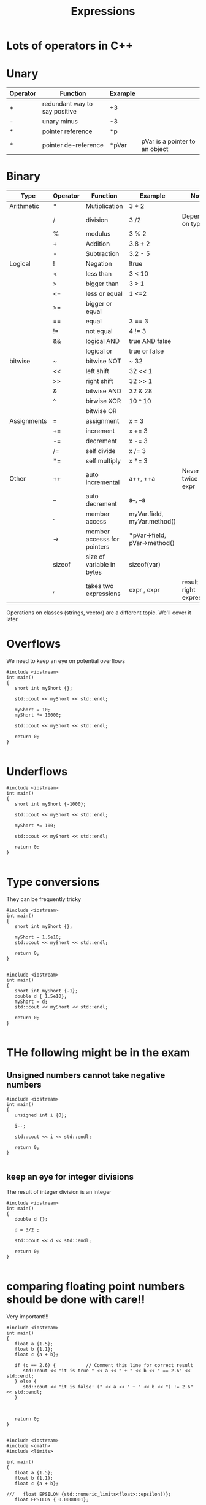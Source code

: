 #+STARTUP: showall
#+STARTUP: lognotestate
#+TAGS:
#+SEQ_TODO: TODO STARTED DONE DEFERRED CANCELLED | WAITING DELEGATED APPT
#+DRAWERS: HIDDEN STATE
#+TITLE: Expressions
#+CATEGORY: 
#+PROPERTY: header-args:sql             :engine postgresql  :exports both :cmdline csc370
#+PROPERTY: header-args:sqlite          :db /path/to/db  :colnames yes
#+PROPERTY: header-args:C++             :results output :flags -std=c++14 -Wall --pedantic -Werror
#+PROPERTY: header-args:R               :results output  :colnames yes



* Lots of operators in C++


* Unary

| Operator | Function                      | Example |                                |
|----------+-------------------------------+---------+--------------------------------|
| +        | redundant way to say positive | +3      |                                |
| -        | unary minus                   | -3      |                                |
| *        | pointer reference             | *p      |                                |
| *        | pointer de-reference          | *pVar   | pVar is a pointer to an object |

* Binary

| Type        | Operator | Function                    | Example                      | Note                           |
|-------------+----------+-----------------------------+------------------------------+--------------------------------|
| Arithmetic  | *        | Mutiplication               | 3 * 2                        |                                |
|             | /        | division                    | 3 /2                         | Depends on type                |
|             | %        | modulus                     | 3 % 2                        |                                |
|             | +        | Addition                    | 3.8 + 2                      |                                |
|             | -        | Subtraction                 | 3.2 - 5                      |                                |
|-------------+----------+-----------------------------+------------------------------+--------------------------------|
| Logical     | !        | Negation                    | !true                        |                                |
|             | <        | less than                   | 3 < 10                       |                                |
|             | >        | bigger than                 | 3 > 1                        |                                |
|             | <=       | less or equal               | 1 <=2                        |                                |
|             | >=       | bigger or equal             |                              |                                |
|             | ==       | equal                       | 3 == 3                       |                                |
|             | !=       | not equal                   | 4 != 3                       |                                |
|             | &&       | logical AND                 | true AND false               |                                |
|             |          | logical or                  | true or false                |                                |
|-------------+----------+-----------------------------+------------------------------+--------------------------------|
| bitwise     | ~        | bitwise NOT                 | ~ 32                         |                                |
|             | <<       | left shift                  | 32 << 1                      |                                |
|             | >>       | right shift                 | 32 >> 1                      |                                |
|             | &        | bitwise AND                 | 32 & 28                      |                                |
|             | ^        | birwise XOR                 | 10 ^ 10                      |                                |
|             |          | bitwise OR                  |                              |                                |
|-------------+----------+-----------------------------+------------------------------+--------------------------------|
| Assignments | =        | assignment                  | x = 3                        |                                |
|             | +=       | increment                   | x += 3                       |                                |
|             | -=       | decrement                   | x -= 3                       |                                |
|             | /=       | self divide                 | x /= 3                       |                                |
|             | *=       | self multiply               | x *= 3                       |                                |
|-------------+----------+-----------------------------+------------------------------+--------------------------------|
| Other       | ++       | auto incremental            | a++, ++a                     | Never do it twice in an expr   |
|             | --       | auto decrement              | a--, --a                     |                                |
|             | .        | member access               | myVar.field, myVar.method()  |                                |
|             | ->       | member accesss for pointers | *pVar->field, pVar->method() |                                |
|             | sizeof   | size of variable in bytes   | sizeof(var)                  |                                |
|             | ,        | takes two expressions       | expr , expr                  | result is right expression     |

Operations on classes (strings, vector) are a different topic. We'll cover it later.


* Overflows

We need to keep an eye on potential overflows

#+BEGIN_SRC C++ :main no :flags -std=c++14 -Wall --pedantic -Werror :results output
#include <iostream>
int main()
{
   short int myShort {};

   std::cout << myShort << std::endl;

   myShort = 10;
   myShort *= 10000;

   std::cout << myShort << std::endl;

   return 0;
}

#+END_SRC

#+RESULTS:
#+begin_example
0
-31072
#+end_example

* Underflows

#+BEGIN_SRC C++ :main no :flags -std=c++14 -Wall --pedantic -Werror :results output
#include <iostream>
int main()
{
   short int myShort {-1000};

   std::cout << myShort << std::endl;

   myShort *= 100;
   
   std::cout << myShort << std::endl;

   return 0;
}

#+END_SRC

#+RESULTS:
#+begin_example
-1000
31072
#+end_example

* Type conversions

They can be frequently tricky

#+BEGIN_SRC C++ :main no :flags -std=c++14 -Wall --pedantic -Werror :results output
#include <iostream>
int main()
{
   short int myShort {};

   myShort = 1.5e10;
   std::cout << myShort << std::endl;

   return 0;
}

#+END_SRC

#+RESULTS:

#+BEGIN_SRC C++ :main no :flags -std=c++14 -Wall --pedantic  -Werror :results output 
#include <iostream>
int main()
{
   short int myShort {-1};
   double d { 1.5e10};
   myShort = d;
   std::cout << myShort << std::endl;

   return 0;
}

#+END_SRC

#+RESULTS:
#+begin_example
0
#+end_example

* THe following might be in the exam

** Unsigned numbers cannot take negative numbers


#+BEGIN_SRC C++ :main no :flags -std=c++14 -Wall --pedantic  -Werror :results output 
#include <iostream>
int main()
{
   unsigned int i {0};

   i--;

   std::cout << i << std::endl;

   return 0;
}

#+END_SRC

#+RESULTS:
#+begin_example
4294967295
#+end_example


** keep an eye for integer divisions 

The result of integer division is an integer


#+BEGIN_SRC C++ :main no :flags -std=c++14 -Wall --pedantic  -Werror :results output 
#include <iostream>
int main()
{
   double d {};

   d = 3/2 ;

   std::cout << d << std::endl;

   return 0;
}

#+END_SRC

#+RESULTS:
#+begin_example
1.5
#+end_example

* comparing floating point numbers should be done with care!!

Very important!!!

#+BEGIN_SRC C++ :main no :flags -std=c++14 -Wall --pedantic  -Werror :results output 
#include <iostream>
int main()
{
   float a {1.5};
   float b {1.1};
   float c {a + b};

   if (c == 2.6) {           // Comment this line for correct result 
      std::cout << "it is true " << a << " + " << b << " == 2.6" << std::endl;       
   } else {
      std::cout << "it is false! (" << a << " + " << b << ") != 2.6" << std::endl;       
   }



   return 0;
}

#+END_SRC

#+RESULTS:
#+begin_example
it is false! (1.5 + 1.1) != 2.6
#+end_example

#+BEGIN_SRC C++ :main no :flags -std=c++14 -Wall --pedantic  -Werror :results output 
#include <iostream>
#include <cmath>
#include <limits>

int main()
{
   float a {1.5};
   float b {1.1};
   float c {a + b};
   
///   float EPSILON {std::numeric_limits<float>::epsilon()};
   float EPSILON { 0.0000001};

   if ( std::abs(c - 2.6 ) < EPSILON ) {           // Comment this line for correct result 
      std::cout << "it is true " << a << " + " << b << " == 2.6" << std::endl;       
   } else {
      std::cout << "it is false! (" << a << " + " << b << ") != 2.6" << std::endl;       
   }

   return 0;
}

#+END_SRC

#+RESULTS:
#+begin_example
it is true 1.5 + 1.1 == 2.6
#+end_example


